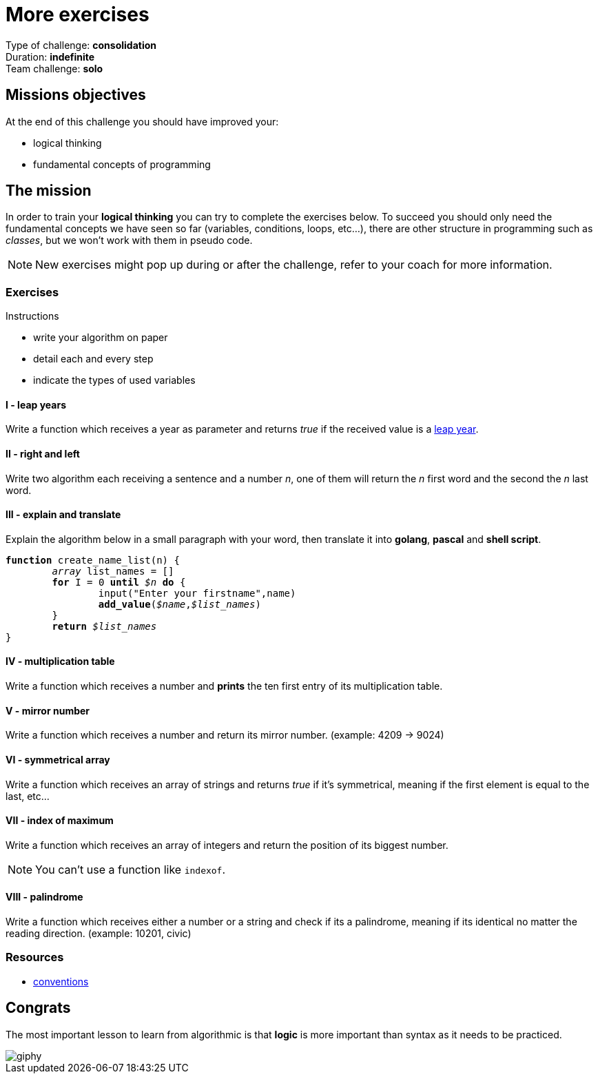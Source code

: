 = More exercises

// Links
:leap_year: https://en.wikipedia.org/wiki/Leap_year

Type of challenge: *consolidation* +
Duration: *indefinite* +
Team challenge: *solo*


== Missions objectives

At the end of this challenge you should have improved your:

* logical thinking
* fundamental concepts of programming


== The mission

In order to train your *logical thinking* you can try to complete the exercises
below. To succeed you should only need the fundamental concepts we have seen so
far (variables, conditions, loops, etc...), there are other structure in
programming such as _classes_, but we won't work with them in pseudo code.

NOTE: New exercises might pop up during or after the challenge, refer to your
coach for more information.

=== Exercises

.Instructions
* write your algorithm on paper
* detail each and every step
* indicate the types of used variables

==== I - leap years

Write a function which receives a year as parameter and returns _true_ if the
received value is a {leap_year}[leap year].

==== II - right and left

Write two algorithm each receiving a sentence and a number _n_, one of them will
return the _n_ first word and the second the _n_ last word.

==== III - explain and translate

Explain the algorithm below in a small paragraph with your word, then translate
it into *golang*, *pascal* and *shell script*.

[subs="quotes"]
----
*function* create_name_list(n) {
	_array_ list_names = []
	*for* I = 0 *until* _$n_ *do* {
		input("Enter your firstname",name)
		*add_value*(_$name_,__$list_names__)
	}
	*return* __$list_names__
}
----

==== IV - multiplication table

Write a function which receives a number and *prints* the ten first entry of its
multiplication table.

==== V - mirror number

Write a function which receives a number and return its mirror number. (example:
4209 -> 9024)

==== VI - symmetrical array

Write a function which receives an array of strings and returns _true_ if it's
symmetrical, meaning if the first element is equal to the last, etc...

==== VII - index of maximum

Write a function which receives an array of integers and return the position of
its biggest number.

NOTE: You can't use a function like `indexof`.

==== VIII - palindrome

Write a function which receives either a number or a string and check if its a
palindrome, meaning if its identical no matter the reading direction. (example:
10201, civic)

=== Resources

* link:./conventions.adoc[conventions]


== Congrats

The most important lesson to learn from algorithmic is that *logic* is more
important than syntax as it needs to be practiced.

image::https://media.giphy.com/media/NEvPzZ8bd1V4Y/giphy.gif[]
